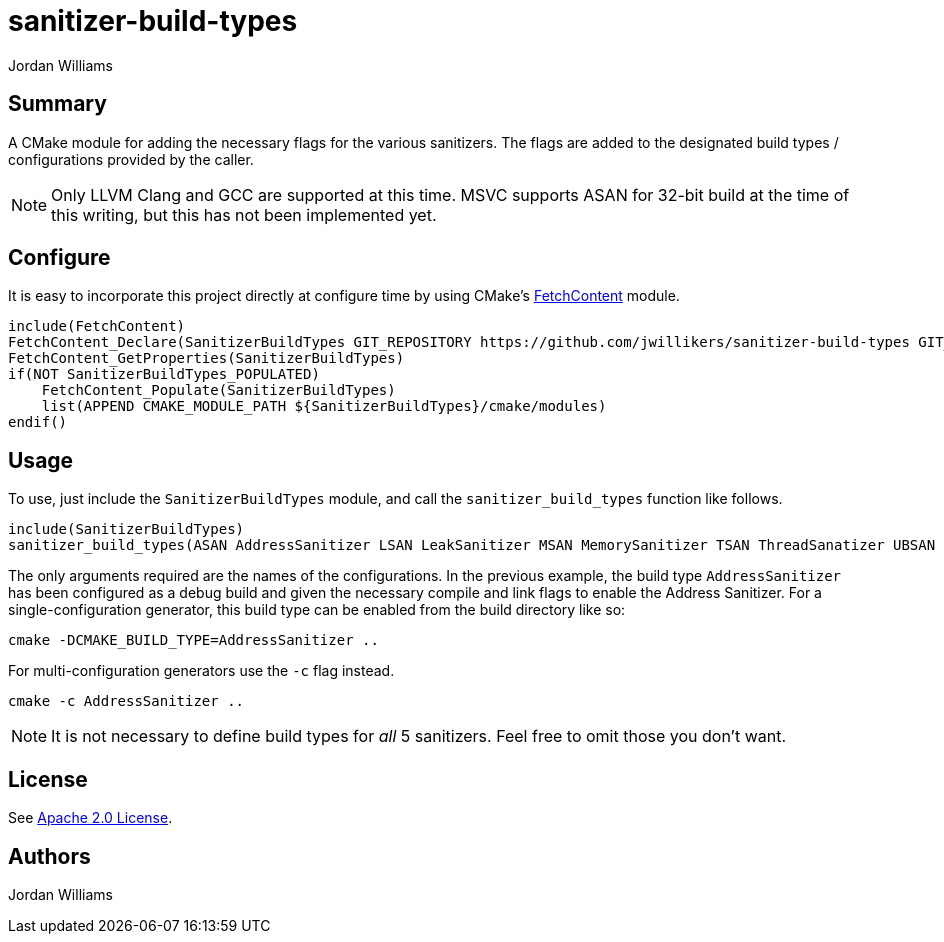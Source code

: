 = sanitizer-build-types
Jordan Williams

== Summary

A CMake module for adding the necessary flags for the various sanitizers.
The flags are added to the designated build types / configurations provided by the caller.

NOTE: Only LLVM Clang and GCC are supported at this time.
MSVC supports ASAN for 32-bit build at the time of this writing, but this has not been implemented yet.

== Configure

It is easy to incorporate this project directly at configure time by using CMake's https://cmake.org/cmake/help/latest/module/FetchContent.html[FetchContent] module.

[source,cmake]
----
include(FetchContent)
FetchContent_Declare(SanitizerBuildTypes GIT_REPOSITORY https://github.com/jwillikers/sanitizer-build-types GIT_TAG 0.1.0)
FetchContent_GetProperties(SanitizerBuildTypes)
if(NOT SanitizerBuildTypes_POPULATED)
    FetchContent_Populate(SanitizerBuildTypes)
    list(APPEND CMAKE_MODULE_PATH ${SanitizerBuildTypes}/cmake/modules)
endif()
----

== Usage

To use, just include the `SanitizerBuildTypes` module, and call the `sanitizer_build_types` function like follows.
[source,cmake]
----
include(SanitizerBuildTypes)
sanitizer_build_types(ASAN AddressSanitizer LSAN LeakSanitizer MSAN MemorySanitizer TSAN ThreadSanatizer UBSAN UndefinedBehaviorSanitizer)
----

The only arguments required are the names of the configurations.
In the previous example, the build type `AddressSanitizer` has been configured as a debug build and given the necessary compile and link flags to enable the Address Sanitizer. 
For a single-configuration generator, this build type can be enabled from the build directory like so:

[source,cmake]
----
cmake -DCMAKE_BUILD_TYPE=AddressSanitizer ..
----

For multi-configuration generators use the `-c` flag instead.

[source,cmake]
----
cmake -c AddressSanitizer ..
----

NOTE: It is not necessary to define build types for _all_ 5 sanitizers.
Feel free to omit those you don't want.

== License

See link:./LICENSE[Apache 2.0 License].

== Authors

{author}
